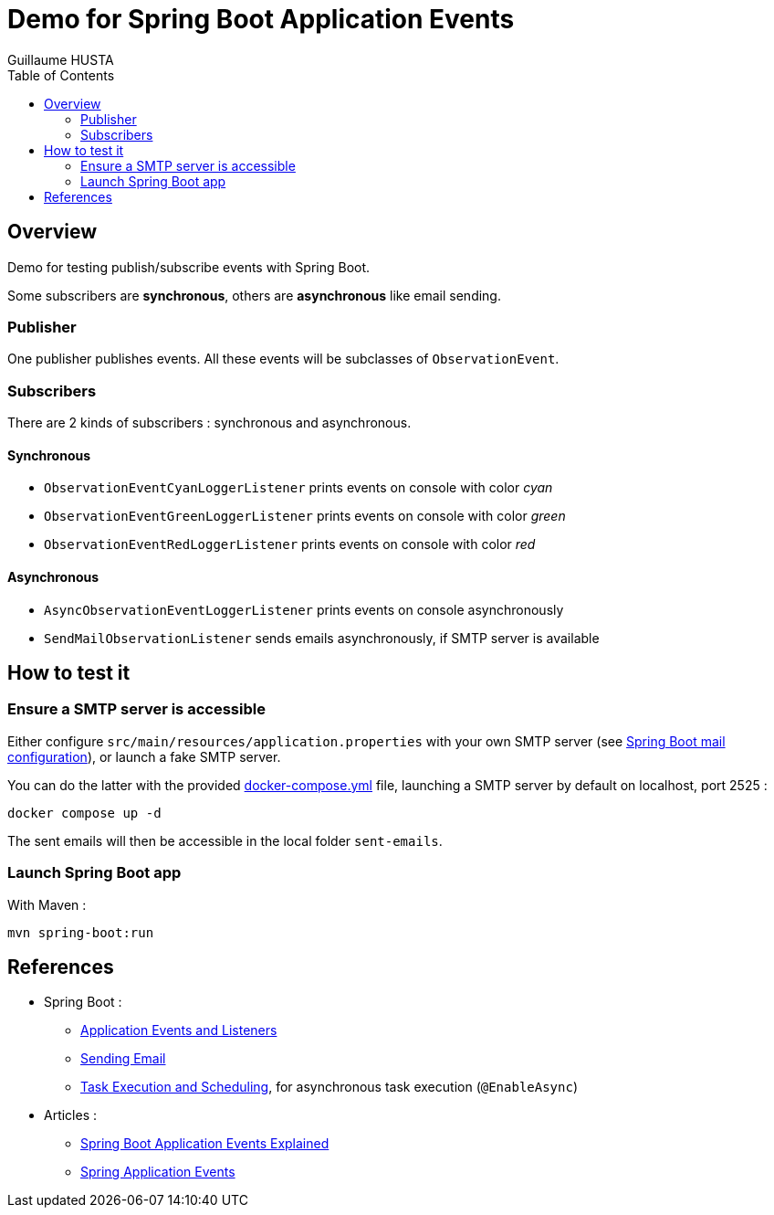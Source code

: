 = Demo for Spring Boot Application Events
:author: Guillaume HUSTA
:toc:

== Overview

Demo for testing publish/subscribe events with Spring Boot.

Some subscribers are *synchronous*, others are *asynchronous* like email sending.

=== Publisher

One publisher publishes events.
All these events will be subclasses of `ObservationEvent`.

=== Subscribers

There are 2 kinds of subscribers : synchronous and asynchronous.

==== Synchronous

* `ObservationEventCyanLoggerListener` prints events on console with color _cyan_
* `ObservationEventGreenLoggerListener` prints events on console with color _green_
* `ObservationEventRedLoggerListener` prints events on console with color _red_

==== Asynchronous

* `AsyncObservationEventLoggerListener` prints events on console asynchronously
* `SendMailObservationListener` sends emails asynchronously, if SMTP server is available

== How to test it

=== Ensure a SMTP server is accessible

Either configure `src/main/resources/application.properties` with your own SMTP server (see https://docs.spring.io/spring-boot/docs/current/reference/html/application-properties.html#appendix.application-properties.mail[Spring Boot mail configuration]), or launch a fake SMTP server.

You can do the latter with the provided link:docker-compose.yml[docker-compose.yml] file, launching a SMTP server by default on localhost, port 2525 :

[source,bash]
----
docker compose up -d
----

The sent emails will then be accessible in the local folder `sent-emails`.

=== Launch Spring Boot app

With Maven :

[source,bash]
----
mvn spring-boot:run
----

== References

* Spring Boot :
** https://docs.spring.io/spring-boot/docs/current/reference/html/features.html#features.spring-application.application-events-and-listeners[Application Events and Listeners]
** https://docs.spring.io/spring-boot/docs/current/reference/html/io.html#io.email[Sending Email]
** https://docs.spring.io/spring-boot/docs/current/reference/html/features.html#features.task-execution-and-scheduling[Task Execution and Scheduling], for asynchronous task execution (`@EnableAsync`)
* Articles :
** https://reflectoring.io/spring-boot-application-events-explained/[Spring Boot Application Events Explained]
** https://howtodoinjava.com/spring-core/how-to-publish-and-listen-application-events-in-spring/[Spring Application Events]
